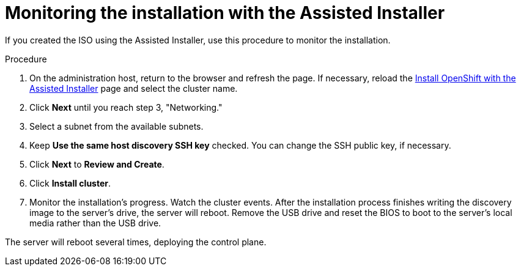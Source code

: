 // This is included in the following assemblies:
//
// installing_sno/install-sno-installing-sno.adoc

[id="monitoring-the-installation-with-the-assisted-installer_{context}"]
= Monitoring the installation with the Assisted Installer

If you created the ISO using the Assisted Installer, use this procedure to monitor the installation.

.Procedure

. On the administration host, return to the browser and refresh the page. If necessary, reload the link:https://console.redhat.com/openshift/assisted-installer/clusters[Install OpenShift with the Assisted Installer] page and select the cluster name.

. Click *Next* until you reach step 3, "Networking."

. Select a subnet from the available subnets.

. Keep *Use the same host discovery SSH key* checked. You can change the SSH public key, if necessary.

. Click *Next* to *Review and Create*.

. Click *Install cluster*.

. Monitor the installation's progress. Watch the cluster events. After the installation process finishes writing the discovery image to the server's drive, the server will reboot. Remove the USB drive and reset the BIOS to boot to the server's local media rather than the USB drive.

The server will reboot several times, deploying the control plane.
